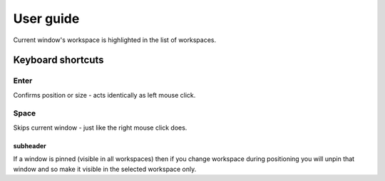User guide
==========


Current window's workspace is highlighted in the list of workspaces.


Keyboard shortcuts
------------------

Enter
^^^^^

Confirms position or size - acts identically as left mouse click.


Space
^^^^^

Skips current window - just like the right mouse click does.


subheader
"""""""""


If a window is pinned (visible in all workspaces) then if you change workspace during positioning you will unpin that window and so make it visible in the selected workspace only.